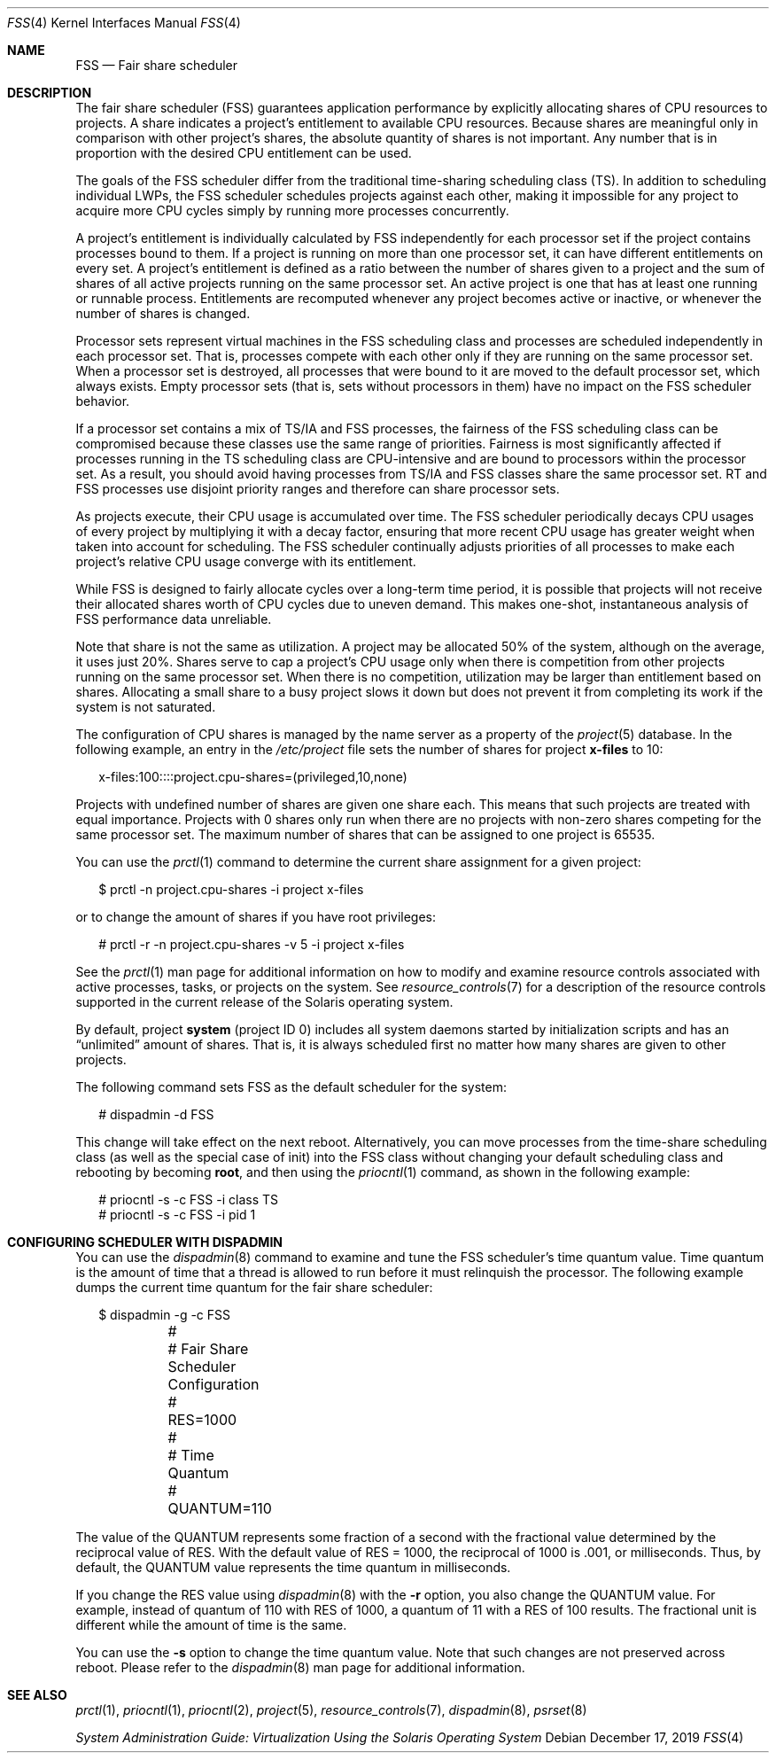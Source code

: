 .\" Copyright (c) 2001, Sun Microsystems, Inc. All Rights Reserved
.\" Copyright 2019 Joyent, Inc.
.\"
.\" The contents of this file are subject to the terms of the
.\" Common Development and Distribution License (the "License").
.\" You may not use this file except in compliance with the License.
.\"
.\" You can obtain a copy of the license at usr/src/OPENSOLARIS.LICENSE
.\" or http://www.opensolaris.org/os/licensing.
.\" See the License for the specific language governing permissions
.\" and limitations under the License.
.\"
.\" When distributing Covered Code, include this CDDL HEADER in each
.\" file and include the License file at usr/src/OPENSOLARIS.LICENSE.
.\" If applicable, add the following below this CDDL HEADER, with the
.\" fields enclosed by brackets "[]" replaced with your own identifying
.\" information: Portions Copyright [yyyy] [name of copyright owner]
.\"
.Dd December 17, 2019
.Dt FSS 4
.Os
.Sh NAME
.Nm FSS
.Nd Fair share scheduler
.Sh DESCRIPTION
The fair share scheduler (FSS) guarantees application performance by explicitly
allocating shares of CPU resources to projects.
A share indicates a project's
entitlement to available CPU resources.
Because shares are meaningful only in
comparison with other project's shares, the absolute quantity of shares is not
important.
Any number that is in proportion with the desired CPU entitlement
can be used.
.Pp
The goals of the FSS scheduler differ from the traditional time-sharing
scheduling class (TS).
In addition to scheduling individual LWPs, the FSS
scheduler schedules projects against each other, making it impossible for any
project to acquire more CPU cycles simply by running more processes
concurrently.
.Pp
A project's entitlement is individually calculated by FSS independently for
each processor set if the project contains processes bound to them.
If a
project is running on more than one processor set, it can have different
entitlements on every set.
A project's entitlement is defined as a ratio
between the number of shares given to a project and the sum of shares of all
active projects running on the same processor set.
An active project is one
that has at least one running or runnable process.
Entitlements are recomputed
whenever any project becomes active or inactive, or whenever the number of
shares is changed.
.Pp
Processor sets represent virtual machines in the FSS scheduling class and
processes are scheduled independently in each processor set.
That is, processes
compete with each other only if they are running on the same processor set.
When a processor set is destroyed, all processes that were bound to it are
moved to the default processor set, which always exists.
Empty processor sets
(that is, sets without processors in them) have no impact on the FSS scheduler
behavior.
.Pp
If a processor set contains a mix of TS/IA and FSS processes, the fairness of
the FSS scheduling class can be compromised because these classes use the same
range of priorities.
Fairness is most significantly affected if processes
running in the TS scheduling class are CPU-intensive and are bound to
processors within the processor set.
As a result, you should avoid having
processes from TS/IA and FSS classes share the same processor set.
RT and FSS
processes use disjoint priority ranges and therefore can share processor sets.
.Pp
As projects execute, their CPU usage is accumulated over time.
The FSS
scheduler periodically decays CPU usages of every project by multiplying it
with a decay factor, ensuring that more recent CPU usage has greater weight
when taken into account for scheduling.
The FSS scheduler continually adjusts
priorities of all processes to make each project's relative CPU usage converge
with its entitlement.
.Pp
While FSS is designed to fairly allocate cycles over a long-term time period,
it is possible that projects will not receive their allocated shares worth of
CPU cycles due to uneven demand.
This makes one-shot, instantaneous analysis of
FSS performance data unreliable.
.Pp
Note that share is not the same as utilization.
A project may be allocated 50%
of the system, although on the average, it uses just 20%.
Shares serve to cap a
project's CPU usage only when there is competition from other projects running
on the same processor set.
When there is no competition, utilization may be
larger than entitlement based on shares.
Allocating a small share to a busy
project slows it down but does not prevent it from completing its work if the
system is not saturated.
.Pp
The configuration of CPU shares is managed by the name server as a property of
the
.Xr project 5
database.
In the following example, an entry in the
.Pa /etc/project
file sets the number of shares for project
.Sy x-files
to 10:
.Bd -literal -offset 2n
x-files:100::::project.cpu-shares=(privileged,10,none)
.Ed
.Pp
Projects with undefined number of shares are given one share each.
This means
that such projects are treated with equal importance.
Projects with 0 shares
only run when there are no projects with non-zero shares competing for the same
processor set.
The maximum number of shares that can be assigned to one project
is 65535.
.Pp
You can use the
.Xr prctl 1
command to determine the current share
assignment for a given project:
.Bd -literal -offset 2n
$ prctl -n project.cpu-shares -i project x-files
.Ed
.Pp
or to change the amount of shares if you have root privileges:
.Bd -literal -offset 2n
# prctl -r -n project.cpu-shares -v 5 -i project x-files
.Ed
.Pp
See the
.Xr prctl 1
man page for additional information on how to modify and
examine resource controls associated with active processes, tasks, or projects
on the system.
See
.Xr resource_controls 7
for a description of the resource
controls supported in the current release of the Solaris operating system.
.Pp
By default, project
.Sy system
(project ID 0) includes all system daemons
started by initialization scripts and has an
.Dq unlimited
amount of shares.
That
is, it is always scheduled first no matter how many shares are given to other
projects.
.Pp
The following command sets FSS as the default scheduler for the system:
.Bd -literal -offset 2n
# dispadmin -d FSS
.Ed
.Pp
This change will take effect on the next reboot.
Alternatively, you can move
processes from the time-share scheduling class (as well as the special case of
init) into the FSS class without changing your default scheduling class and
rebooting by becoming
.Sy root ,
and then using the
.Xr priocntl 1
command, as shown in the following example:
.Bd -literal -offset 2n
# priocntl -s -c FSS -i class TS
# priocntl -s -c FSS -i pid 1
.Ed
.Sh CONFIGURING SCHEDULER WITH DISPADMIN
You can use the
.Xr dispadmin 8
command to examine and tune the FSS
scheduler's time quantum value.
Time quantum is the amount of time that a
thread is allowed to run before it must relinquish the processor.
The following
example dumps the current time quantum for the fair share scheduler:
.Bd -literal -offset 2n
$ dispadmin -g -c FSS
	#
	# Fair Share Scheduler Configuration
	#
	RES=1000
	#
	# Time Quantum
	#
	QUANTUM=110
.Ed
.Pp
The value of the QUANTUM represents some fraction of a second with the
fractional value determined by the reciprocal value of RES.
With the default
value of RES = 1000, the reciprocal of 1000 is \&.001, or milliseconds.
Thus, by
default, the QUANTUM value represents the time quantum in milliseconds.
.Pp
If you change the RES value using
.Xr dispadmin 8
with the
.Fl r
option, you also change the QUANTUM value.
For example, instead of quantum of 110 with RES
of 1000, a quantum of 11 with a RES of 100 results.
The fractional unit is different while the amount of time is the same.
.Pp
You can use the
.Fl s
option to change the time quantum value.
Note that such changes are not preserved across reboot.
Please refer to the
.Xr dispadmin 8
man page for additional information.
.Sh SEE ALSO
.Xr prctl 1 ,
.Xr priocntl 1 ,
.Xr priocntl 2 ,
.Xr project 5 ,
.Xr resource_controls 7 ,
.Xr dispadmin 8 ,
.Xr psrset 8
.Pp
.%T System Administration Guide: Virtualization Using the Solaris Operating System
